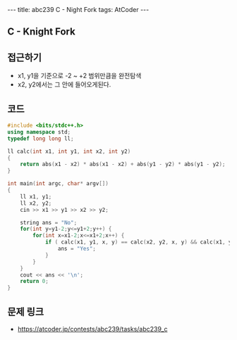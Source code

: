 #+HTML: ---
#+HTML: title: abc239 C - Night Fork
#+HTML: tags: AtCoder
#+HTML: ---
#+OPTIONS: ^:nil

** C - Knight Fork 

** 접근하기
- x1, y1을 기준으로 -2 ~ +2 범위만큼을 완전탐색
- x2, y2에서는 그 안에 들어오게된다.

** 코드
#+BEGIN_SRC cpp
#include <bits/stdc++.h>
using namespace std;
typedef long long ll;

ll calc(int x1, int y1, int x2, int y2)
{
    return abs(x1 - x2) * abs(x1 - x2) + abs(y1 - y2) * abs(y1 - y2);
}

int main(int argc, char* argv[])
{
    ll x1, y1;
    ll x2, y2;
    cin >> x1 >> y1 >> x2 >> y2;

    string ans = "No";
    for(int y=y1-2;y<=y1+2;y++) {
        for(int x=x1-2;x<=x1+2;x++) {
            if ( calc(x1, y1, x, y) == calc(x2, y2, x, y) && calc(x1, y1, x, y) == 5) {
                ans = "Yes";
            }
        } 
    } 
    cout << ans << '\n';
    return 0;
}
#+END_SRC

** 문제 링크
- https://atcoder.jp/contests/abc239/tasks/abc239_c
